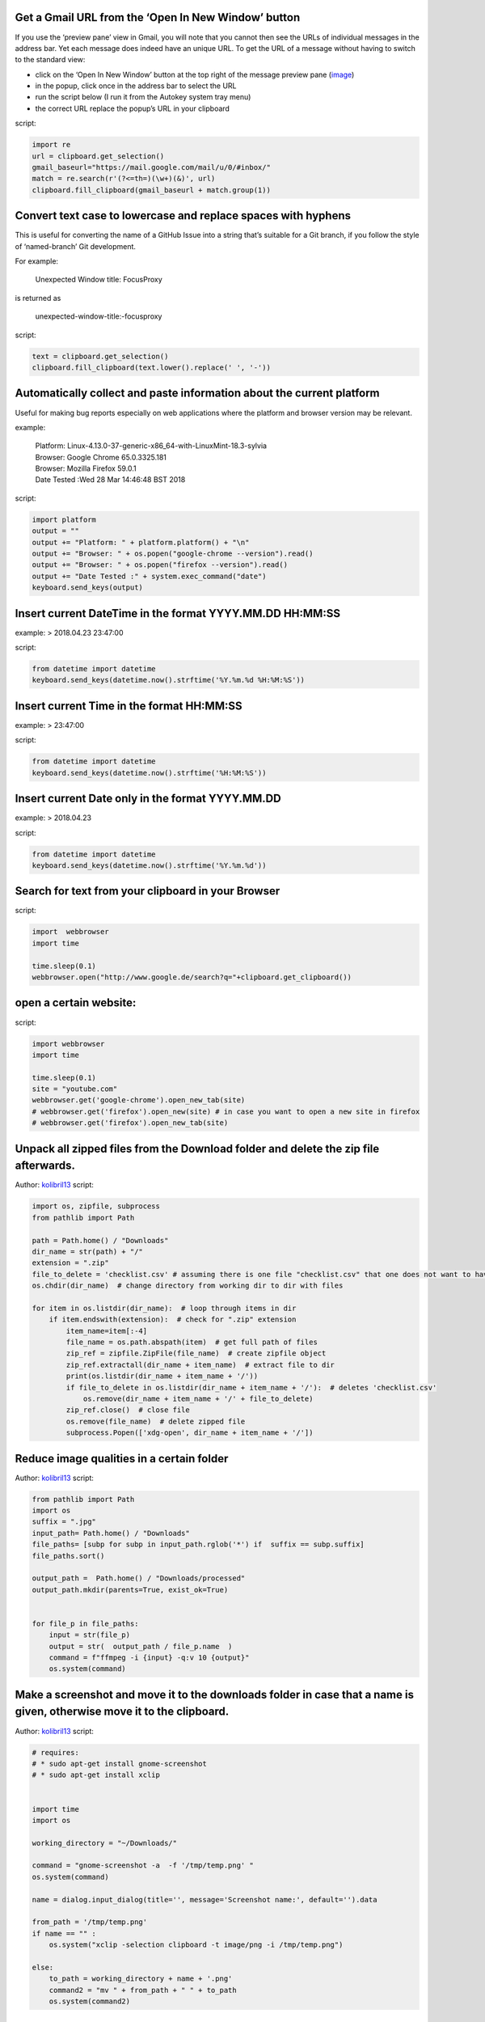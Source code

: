 Get a Gmail URL from the ‘Open In New Window’ button
----------------------------------------------------

If you use the ‘preview pane’ view in Gmail, you will note that you
cannot then see the URLs of individual messages in the address bar. Yet
each message does indeed have an unique URL. To get the URL of a message
without having to switch to the standard view:

-  click on the ‘Open In New Window’ button at the top right of the
   message preview pane
   (`image <https://plus.google.com/+Gmail/posts/hvVnBaQMTfj>`__)
-  in the popup, click once in the address bar to select the URL
-  run the script below (I run it from the Autokey system tray menu)
-  the correct URL replace the popup’s URL in your clipboard

script:

.. code:: python

   import re
   url = clipboard.get_selection()
   gmail_baseurl="https://mail.google.com/mail/u/0/#inbox/"
   match = re.search(r'(?<=th=)(\w+)(&)', url)
   clipboard.fill_clipboard(gmail_baseurl + match.group(1))

Convert text case to lowercase and replace spaces with hyphens
--------------------------------------------------------------

This is useful for converting the name of a GitHub Issue into a string
that’s suitable for a Git branch, if you follow the style of
‘named-branch’ Git development.

For example:

   Unexpected Window title: FocusProxy

is returned as

   unexpected-window-title:-focusproxy

script:

.. code:: python

   text = clipboard.get_selection()
   clipboard.fill_clipboard(text.lower().replace(' ', '-'))

Automatically collect and paste information about the current platform
----------------------------------------------------------------------

Useful for making bug reports especially on web applications where the
platform and browser version may be relevant.

example:

   | Platform: Linux-4.13.0-37-generic-x86_64-with-LinuxMint-18.3-sylvia
   | Browser: Google Chrome 65.0.3325.181
   | Browser: Mozilla Firefox 59.0.1
   | Date Tested :Wed 28 Mar 14:46:48 BST 2018

script:

.. code:: python

   import platform
   output = ""
   output += "Platform: " + platform.platform() + "\n"
   output += "Browser: " + os.popen("google-chrome --version").read()
   output += "Browser: " + os.popen("firefox --version").read()
   output += "Date Tested :" + system.exec_command("date")
   keyboard.send_keys(output)

Insert current DateTime in the format YYYY.MM.DD HH:MM:SS
---------------------------------------------------------

example: > 2018.04.23 23:47:00

script:

.. code:: python

   from datetime import datetime
   keyboard.send_keys(datetime.now().strftime('%Y.%m.%d %H:%M:%S'))

Insert current Time in the format HH:MM:SS
------------------------------------------

example: > 23:47:00

script:

.. code:: python

   from datetime import datetime
   keyboard.send_keys(datetime.now().strftime('%H:%M:%S'))

Insert current Date only in the format YYYY.MM.DD
-------------------------------------------------

example: > 2018.04.23

script:

.. code:: python

   from datetime import datetime
   keyboard.send_keys(datetime.now().strftime('%Y.%m.%d'))

Search for text from your clipboard in your Browser
---------------------------------------------------

script:

.. code:: python

   import  webbrowser
   import time

   time.sleep(0.1)
   webbrowser.open("http://www.google.de/search?q="+clipboard.get_clipboard())

open a certain website:
-----------------------

script:

.. code:: python

   import webbrowser
   import time

   time.sleep(0.1)
   site = "youtube.com"
   webbrowser.get('google-chrome').open_new_tab(site)
   # webbrowser.get('firefox').open_new(site) # in case you want to open a new site in firefox
   # webbrowser.get('firefox').open_new_tab(site)

Unpack all zipped files from the Download folder and delete the zip file afterwards.
------------------------------------------------------------------------------------

Author: `kolibril13 <https://github.com/kolibril13>`__ script:

.. code:: py

   import os, zipfile, subprocess
   from pathlib import Path

   path = Path.home() / "Downloads"
   dir_name = str(path) + "/"
   extension = ".zip"
   file_to_delete = 'checklist.csv' # assuming there is one file "checklist.csv" that one does not want to have in the unpacked folder.
   os.chdir(dir_name)  # change directory from working dir to dir with files

   for item in os.listdir(dir_name):  # loop through items in dir
       if item.endswith(extension):  # check for ".zip" extension
           item_name=item[:-4]
           file_name = os.path.abspath(item)  # get full path of files
           zip_ref = zipfile.ZipFile(file_name)  # create zipfile object
           zip_ref.extractall(dir_name + item_name)  # extract file to dir
           print(os.listdir(dir_name + item_name + '/'))
           if file_to_delete in os.listdir(dir_name + item_name + '/'):  # deletes 'checklist.csv'
               os.remove(dir_name + item_name + '/' + file_to_delete)
           zip_ref.close()  # close file
           os.remove(file_name)  # delete zipped file
           subprocess.Popen(['xdg-open', dir_name + item_name + '/'])

Reduce image qualities in a certain folder
------------------------------------------

Author: `kolibril13 <https://github.com/kolibril13>`__ script:

.. code:: python


   from pathlib import Path
   import os
   suffix = ".jpg"
   input_path= Path.home() / "Downloads"
   file_paths= [subp for subp in input_path.rglob('*') if  suffix == subp.suffix]
   file_paths.sort()

   output_path =  Path.home() / "Downloads/processed"
   output_path.mkdir(parents=True, exist_ok=True)


   for file_p in file_paths:
       input = str(file_p)
       output = str(  output_path / file_p.name  ) 
       command = f"ffmpeg -i {input} -q:v 10 {output}"
       os.system(command)

Make a screenshot and move it to the downloads folder in case that a name is given, otherwise move it to the clipboard.
-----------------------------------------------------------------------------------------------------------------------

Author: `kolibril13 <https://github.com/kolibril13>`__ script:

.. code:: py

   # requires:
   # * sudo apt-get install gnome-screenshot
   # * sudo apt-get install xclip 


   import time
   import os

   working_directory = "~/Downloads/"

   command = "gnome-screenshot -a  -f '/tmp/temp.png' "
   os.system(command)

   name = dialog.input_dialog(title='', message='Screenshot name:', default='').data

   from_path = '/tmp/temp.png'
   if name == "" :
       os.system("xclip -selection clipboard -t image/png -i /tmp/temp.png")
       
   else:
       to_path = working_directory + name + '.png'
       command2 = "mv " + from_path + " " + to_path
       os.system(command2)

Ping or TracePath Mojang Minecraft Services Servers
---------------------------------------------------

Author: `Kreezxil <https://kreezcraft.com>`__

While this could’ve been done easier in a shell script I thought it
would be fun to do it in Autokey. The script contains an array of Mojang
servers that can cause issues for players if they are down. There is an
action array too so you can see how to easily add more actions.

Each time you trigger it the script will have you choose which server
you would like to perform an action on, it defaults to all. Then it will
ask you what action you would like to perform on what you just chose in
the server section, this will default to ``ping -c 1``.

.. code:: python

   from autokey.common import USING_QT

   mjservers = []
   mjservers.append(["all","default"])
   mjservers.append(["minecraft.net"])
   mjservers.append(["account.mojang.com"])
   mjservers.append(["authserver.mojang.com"])
   mjservers.append(["sessionserver.mojang.com"])
   mjservers.append(["skins.minecraft.net"])
   mjservers.append(["textures.minecraft.net"])

   mjactions = []
   mjactions.append(["ping -c 1","default"])
   mjactions.append(["ping -c 10"])
   mjactions.append(["tracepath"])

   menuBuilder = []
   defEntry = ""
   menuEntry = "{}"
   for x in mjservers:
     entry=menuEntry.format(x[0])
     if x.count("default") == 1:
         defEntry=entry
     menuBuilder.append(entry)

   # We use the boolean check to see which toolkit we're using
   # the different toolkits receive extra parameters differently
   if USING_QT:
       retCode, choice = dialog.list_menu(menuBuilder, title="Which server?", default=defEntry)
   else:
       retCode, choice = dialog.list_menu(menuBuilder, title="Which server?", height='800',width='350',default=defEntry)

   if retCode:
       #message canceled, tortue ended
       exit()
   else:
       selection="{}"
       server=selection.format(
           mjservers[
               menuBuilder.index(choice)
           ][0]
       )
           
   menuBuilder = []
   defEntry = ""
   menuEntry = "{}"
   for x in mjactions:
     entry=menuEntry.format(x[0])
     if x.count("default") == 1:
         defEntry=entry
     menuBuilder.append(entry)

   # We use the boolean check to see which toolkit we're using
   # the different toolkits receive extra parameters differently
   if USING_QT:
       retCode, choice = dialog.list_menu(menuBuilder, title="Which action?", default=defEntry)
   else:
       retCode, choice = dialog.list_menu(menuBuilder, title="Which action?", height='800',width='350',default=defEntry)

   if retCode:
       exit()
   else:
       selection="{}"
       action=selection.format(
           mjactions[
               menuBuilder.index(choice)
           ][0]
       )
           
   if server == "all":
       for x in mjservers:
           thisbethat="{} {}"
           if x[0] != "all":
               keyboard.send_keys(thisbethat.format(action,x[0]))
               keyboard.send_key("<enter>")
   else:
       thisbethat="{} {}"
       keyboard.send_keys(thisbethat.format(action,server))
       keyboard.send_key("<enter>")
